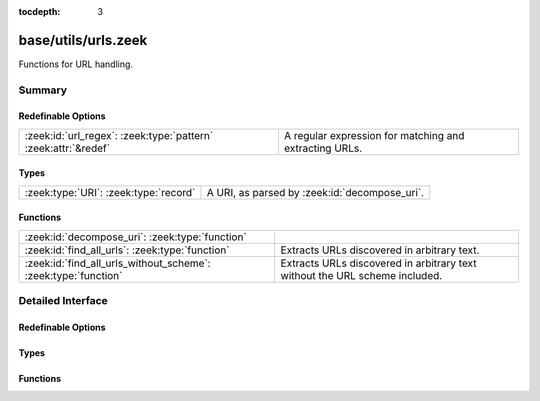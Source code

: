:tocdepth: 3

base/utils/urls.zeek
====================

Functions for URL handling.


Summary
~~~~~~~
Redefinable Options
###################
============================================================== ======================================================
:zeek:id:`url_regex`: :zeek:type:`pattern` :zeek:attr:`&redef` A regular expression for matching and extracting URLs.
============================================================== ======================================================

Types
#####
===================================== =============================================
:zeek:type:`URI`: :zeek:type:`record` A URI, as parsed by :zeek:id:`decompose_uri`.
===================================== =============================================

Functions
#########
============================================================== ==================================================
:zeek:id:`decompose_uri`: :zeek:type:`function`                
:zeek:id:`find_all_urls`: :zeek:type:`function`                Extracts URLs discovered in arbitrary text.
:zeek:id:`find_all_urls_without_scheme`: :zeek:type:`function` Extracts URLs discovered in arbitrary text without
                                                               the URL scheme included.
============================================================== ==================================================


Detailed Interface
~~~~~~~~~~~~~~~~~~
Redefinable Options
###################
.. zeek:id:: url_regex
   :source-code: base/utils/urls.zeek 7 7

   :Type: :zeek:type:`pattern`
   :Attributes: :zeek:attr:`&redef`
   :Default:

      ::

         /^?(^([a-zA-Z\-]{3,5}):\/\/(-\.)?([^[:blank:]\/?\.#-]+\.?)+(\/[^[:blank:]]*)?)$?/


   A regular expression for matching and extracting URLs.
   This is the @imme_emosol regex from https://mathiasbynens.be/demo/url-regex, adapted for Zeek. It's
   not perfect for all of their test cases, but it's one of the shorter ones that covers most of the
   test cases.

Types
#####
.. zeek:type:: URI
   :source-code: base/utils/urls.zeek 10 29

   :Type: :zeek:type:`record`


   .. zeek:field:: scheme :zeek:type:`string` :zeek:attr:`&optional`

      The URL's scheme..


   .. zeek:field:: netlocation :zeek:type:`string`

      The location, which could be a domain name or an IP address. Left empty if not
      specified.


   .. zeek:field:: portnum :zeek:type:`count` :zeek:attr:`&optional`

      Port number, if included in URI.


   .. zeek:field:: path :zeek:type:`string`

      Full including the file name. Will be '/' if there's not path given.


   .. zeek:field:: file_name :zeek:type:`string` :zeek:attr:`&optional`

      Full file name, including extension, if there is a file name.


   .. zeek:field:: file_base :zeek:type:`string` :zeek:attr:`&optional`

      The base filename, without extension, if there is a file name.


   .. zeek:field:: file_ext :zeek:type:`string` :zeek:attr:`&optional`

      The filename's extension, if there is a file name.


   .. zeek:field:: params :zeek:type:`table` [:zeek:type:`string`] of :zeek:type:`string` :zeek:attr:`&optional`

      A table of all query parameters, mapping their keys to values, if there's a
      query.


   A URI, as parsed by :zeek:id:`decompose_uri`.

Functions
#########
.. zeek:id:: decompose_uri
   :source-code: base/utils/urls.zeek 52 135

   :Type: :zeek:type:`function` (uri: :zeek:type:`string`) : :zeek:type:`URI`


.. zeek:id:: find_all_urls
   :source-code: base/utils/urls.zeek 32 35

   :Type: :zeek:type:`function` (s: :zeek:type:`string`) : :zeek:type:`string_set`

   Extracts URLs discovered in arbitrary text.

.. zeek:id:: find_all_urls_without_scheme
   :source-code: base/utils/urls.zeek 39 50

   :Type: :zeek:type:`function` (s: :zeek:type:`string`) : :zeek:type:`string_set`

   Extracts URLs discovered in arbitrary text without
   the URL scheme included.


